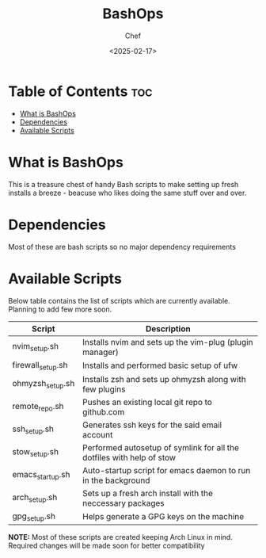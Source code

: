 #+TITLE: BashOps
#+AUTHOR: Chef
#+DATE: <2025-02-17>
#+DESCRIPTION: contains useful bash scripts which can automate little setup stuffs

* Table of Contents :toc:
- [[#what-is-bashops][What is BashOps]]
- [[#dependencies][Dependencies]]
- [[#available-scripts][Available Scripts]]

* What is BashOps
This is a treasure chest of handy Bash scripts to make setting up fresh installs a breeze - beacuse who likes doing the same stuff over and over.

* Dependencies
Most of these are bash scripts so no major dependency requirements

* Available Scripts

Below table contains the list of scripts which are currently available. Planning to add few more soon.

| Script            | Description                                                           |
|-------------------+-----------------------------------------------------------------------|
| nvim_setup.sh     | Installs nvim and sets up the vim-plug (plugin manager)               |
| firewall_setup.sh | Installs and performed basic setup of ufw                             |
| ohmyzsh_setup.sh  | Installs zsh and sets up ohmyzsh along with few plugins               |
| remote_repo.sh    | Pushes an existing local git repo to github.com                       |
| ssh_setup.sh      | Generates ssh keys for the said email account                         |
| stow_setup.sh     | Performed autosetup of symlink for all the dotfiles with help of stow |
| emacs_startup.sh  | Auto-startup script for emacs daemon to run in the background         |
| arch_setup.sh     | Sets up a fresh arch install with the neccessary packages             |
| gpg_setup.sh      | Helps generate a GPG keys on the machine                              |

*NOTE:* Most of these scripts are created keeping Arch Linux in mind. Required changes will be made soon for better compatibility
